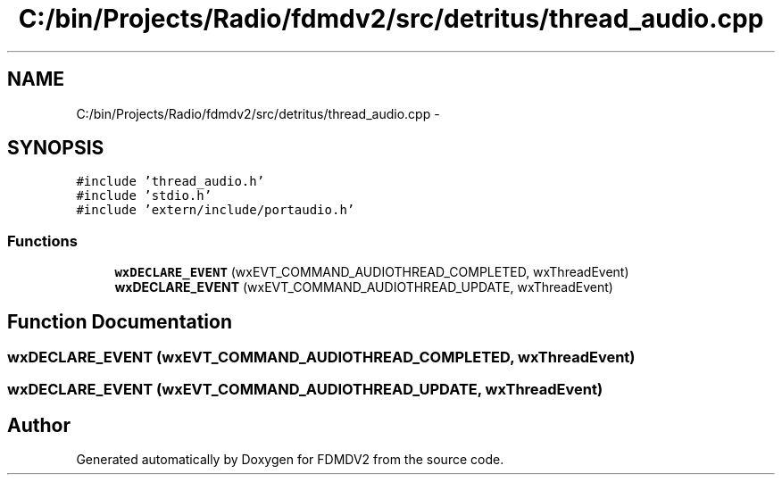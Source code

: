 .TH "C:/bin/Projects/Radio/fdmdv2/src/detritus/thread_audio.cpp" 3 "Tue Oct 16 2012" "Version 02.00.01" "FDMDV2" \" -*- nroff -*-
.ad l
.nh
.SH NAME
C:/bin/Projects/Radio/fdmdv2/src/detritus/thread_audio.cpp \- 
.SH SYNOPSIS
.br
.PP
\fC#include 'thread_audio\&.h'\fP
.br
\fC#include 'stdio\&.h'\fP
.br
\fC#include 'extern/include/portaudio\&.h'\fP
.br

.SS "Functions"

.in +1c
.ti -1c
.RI "\fBwxDECLARE_EVENT\fP (wxEVT_COMMAND_AUDIOTHREAD_COMPLETED, wxThreadEvent)"
.br
.ti -1c
.RI "\fBwxDECLARE_EVENT\fP (wxEVT_COMMAND_AUDIOTHREAD_UPDATE, wxThreadEvent)"
.br
.in -1c
.SH "Function Documentation"
.PP 
.SS "wxDECLARE_EVENT (wxEVT_COMMAND_AUDIOTHREAD_COMPLETED, wxThreadEvent)"

.SS "wxDECLARE_EVENT (wxEVT_COMMAND_AUDIOTHREAD_UPDATE, wxThreadEvent)"

.SH "Author"
.PP 
Generated automatically by Doxygen for FDMDV2 from the source code\&.
